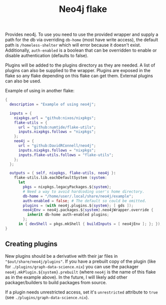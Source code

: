 #+TITLE: Neo4j flake

Provides neo4j. To use you need to use the provided wrapper and supply a path for the db via overriding ~db-home~ (most have write access), the default path is ~/homeless-shelter~ which will error because it doesn't exist.
Additionally, ~auth-enabled~ is a boolean that can be overridden to enable or disable authentication (defaults to false).

Plugins will be added to the plugins directory as they are needed. A list of plugins can also be supplied to the wrapper. Plugins are exposed in the flake so any flake depending on this flake can get them. External plugins can also be used.

Example of using in another flake:
#+begin_src nix :tangle ./example/flake.nix
  {
    description = "Example of using neo4j";

    inputs = {
      nixpkgs.url = "github:nixos/nixpkgs";
      flake-utils = {
        url = "github:numtide/flake-utils";
        inputs.nixpkgs.follows = "nixpkgs";
      };
      neo4j = {
        url = "github:DavidRConnell/neo4j";
        inputs.nixpkgs.follows = "nixpkgs";
        inputs.flake-utils.follows = "flake-utils";
      };
    };

    outputs = { self, nixpkgs, flake-utils, neo4j }:
      flake-utils.lib.eachDefaultSystem (system:
        let
          pkgs = nixpkgs.legacyPackages.${system};
          # Need a way to avoid hardcoding user's home directory.
          db-home = "/home/user/.local/share/neo4j/example";
          auth-enabled = false; # The default so could be omitted.
          plugins = (with neo4j.plugins.${system}; [ gds ]);
          neo4jEnv = neo4j.packages.${system}.neo4jWrapper.override {
            inherit db-home auth-enabled plugins;
          };
        in { devShell = pkgs.mkShell { buildInputs = [ neo4jEnv ]; }; });
  }
#+end_src

** Creating plugins
New plugins should be a derivative with their jar files in ~"$out/share/neo4j/plugins"~.
If you have a prebuilt copy of the plugin (like for ~./plugins/graph-data-science.nix~) you can use the packager ~neo4j.mkPlugin.${system}.prebuilt~ (where ~neo4j~ is the name of this flake as in the example above).
In the future, I will likely add other packager/builders to build packages from source.

If a plugin needs unrestricted access, set it's ~unrestricted~ attribute to ~true~ (see ~./plugins/graph-data-science.nix~).
